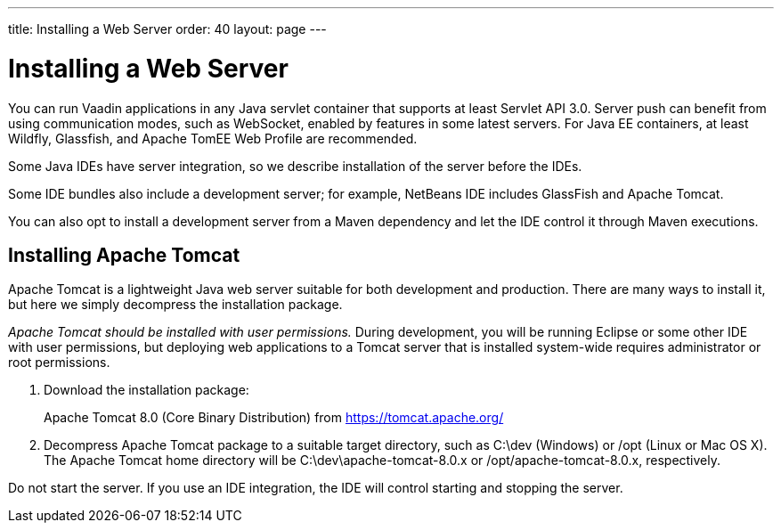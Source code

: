 ---
title: Installing a Web Server
order: 40
layout: page
---

[[installing.server]]
= Installing a Web Server

You can run Vaadin applications in any Java servlet container that supports at least Servlet API 3.0.
Server push can benefit from using communication modes, such as WebSocket, enabled by features in some latest servers.
For Java EE containers, at least Wildfly, Glassfish, and Apache TomEE Web Profile are recommended.

Some Java IDEs have server integration, so we describe installation of the server before the IDEs.

Some IDE bundles also include a development server; for example, NetBeans IDE includes GlassFish and Apache Tomcat.

You can also opt to install a development server from a Maven dependency and let the IDE control it through Maven executions.

[[installing.server.tomcat]]
== Installing Apache Tomcat

Apache Tomcat is a lightweight Java web server suitable for both development and
production. There are many ways to install it, but here we simply decompress the
installation package.

__Apache Tomcat should be installed with user permissions.__
During development, you will be running Eclipse or some other IDE with user permissions, but deploying web applications to a Tomcat server that is installed system-wide requires administrator or root permissions.

. Download the installation package:
+
Apache Tomcat 8.0 (Core Binary Distribution) from https://tomcat.apache.org/

. Decompress Apache Tomcat package to a suitable target directory, such as
[filename]#C:\dev# (Windows) or [filename]#/opt# (Linux or Mac OS X).
The Apache Tomcat home directory will be [filename]#C:\dev\apache-tomcat-8.0.x# or [filename]#/opt/apache-tomcat-8.0.x#, respectively.

Do not start the server.
If you use an IDE integration, the IDE will control starting and stopping the server.
